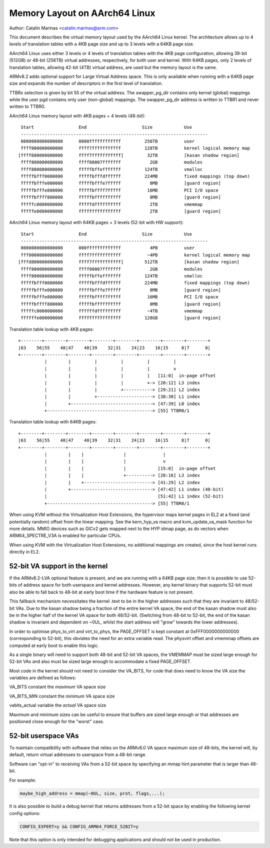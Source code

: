 ==============================
Memory Layout on AArch64 Linux
==============================

Author: Catalin Marinas <catalin.marinas@arm.com>

This document describes the virtual memory layout used by the AArch64
Linux kernel. The architecture allows up to 4 levels of translation
tables with a 4KB page size and up to 3 levels with a 64KB page size.

AArch64 Linux uses either 3 levels or 4 levels of translation tables
with the 4KB page configuration, allowing 39-bit (512GB) or 48-bit
(256TB) virtual addresses, respectively, for both user and kernel. With
64KB pages, only 2 levels of translation tables, allowing 42-bit (4TB)
virtual address, are used but the memory layout is the same.

ARMv8.2 adds optional support for Large Virtual Address space. This is
only available when running with a 64KB page size and expands the
number of descriptors in the first level of translation.

TTBRx selection is given by bit 55 of the virtual address. The
swapper_pg_dir contains only kernel (global) mappings while the user pgd
contains only user (non-global) mappings.  The swapper_pg_dir address is
written to TTBR1 and never written to TTBR0.


AArch64 Linux memory layout with 4KB pages + 4 levels (48-bit)::

  Start			End			Size		Use
  -----------------------------------------------------------------------
  0000000000000000	0000ffffffffffff	 256TB		user
  ffff000000000000	ffff7fffffffffff	 128TB		kernel logical memory map
 [ffff600000000000	ffff7fffffffffff]	  32TB		[kasan shadow region]
  ffff800000000000	ffff80007fffffff	   2GB		modules
  ffff800080000000	fffffbffefffffff	 124TB		vmalloc
  fffffbfff0000000	fffffbfffdffffff	 224MB		fixed mappings (top down)
  fffffbfffe000000	fffffbfffe7fffff	   8MB		[guard region]
  fffffbfffe800000	fffffbffff7fffff	  16MB		PCI I/O space
  fffffbffff800000	fffffbffffffffff	   8MB		[guard region]
  fffffc0000000000	fffffdffffffffff	   2TB		vmemmap
  fffffe0000000000	ffffffffffffffff	   2TB		[guard region]


AArch64 Linux memory layout with 64KB pages + 3 levels (52-bit with HW support)::

  Start			End			Size		Use
  -----------------------------------------------------------------------
  0000000000000000	000fffffffffffff	   4PB		user
  fff0000000000000	ffff7fffffffffff	  ~4PB		kernel logical memory map
 [fffd800000000000	ffff7fffffffffff]	 512TB		[kasan shadow region]
  ffff800000000000	ffff80007fffffff	   2GB		modules
  ffff800080000000	fffffbffefffffff	 124TB		vmalloc
  fffffbfff0000000	fffffbfffdffffff	 224MB		fixed mappings (top down)
  fffffbfffe000000	fffffbfffe7fffff	   8MB		[guard region]
  fffffbfffe800000	fffffbffff7fffff	  16MB		PCI I/O space
  fffffbffff800000	fffffbffffffffff	   8MB		[guard region]
  fffffc0000000000	ffffffdfffffffff	  ~4TB		vmemmap
  ffffffe000000000	ffffffffffffffff	 128GB		[guard region]


Translation table lookup with 4KB pages::

  +--------+--------+--------+--------+--------+--------+--------+--------+
  |63    56|55    48|47    40|39    32|31    24|23    16|15     8|7      0|
  +--------+--------+--------+--------+--------+--------+--------+--------+
            |        |         |         |         |         |
            |        |         |         |         |         v
            |        |         |         |         |   [11:0]  in-page offset
            |        |         |         |         +-> [20:12] L3 index
            |        |         |         +-----------> [29:21] L2 index
            |        |         +---------------------> [38:30] L1 index
            |        +-------------------------------> [47:39] L0 index
            +----------------------------------------> [55] TTBR0/1


Translation table lookup with 64KB pages::

  +--------+--------+--------+--------+--------+--------+--------+--------+
  |63    56|55    48|47    40|39    32|31    24|23    16|15     8|7      0|
  +--------+--------+--------+--------+--------+--------+--------+--------+
            |        |    |               |              |
            |        |    |               |              v
            |        |    |               |            [15:0]  in-page offset
            |        |    |               +----------> [28:16] L3 index
            |        |    +--------------------------> [41:29] L2 index
            |        +-------------------------------> [47:42] L1 index (48-bit)
            |                                          [51:42] L1 index (52-bit)
            +----------------------------------------> [55] TTBR0/1


When using KVM without the Virtualization Host Extensions, the
hypervisor maps kernel pages in EL2 at a fixed (and potentially
random) offset from the linear mapping. See the kern_hyp_va macro and
kvm_update_va_mask function for more details. MMIO devices such as
GICv2 gets mapped next to the HYP idmap page, as do vectors when
ARM64_SPECTRE_V3A is enabled for particular CPUs.

When using KVM with the Virtualization Host Extensions, no additional
mappings are created, since the host kernel runs directly in EL2.

52-bit VA support in the kernel
-------------------------------
If the ARMv8.2-LVA optional feature is present, and we are running
with a 64KB page size; then it is possible to use 52-bits of address
space for both userspace and kernel addresses. However, any kernel
binary that supports 52-bit must also be able to fall back to 48-bit
at early boot time if the hardware feature is not present.

This fallback mechanism necessitates the kernel .text to be in the
higher addresses such that they are invariant to 48/52-bit VAs. Due
to the kasan shadow being a fraction of the entire kernel VA space,
the end of the kasan shadow must also be in the higher half of the
kernel VA space for both 48/52-bit. (Switching from 48-bit to 52-bit,
the end of the kasan shadow is invariant and dependent on ~0UL,
whilst the start address will "grow" towards the lower addresses).

In order to optimise phys_to_virt and virt_to_phys, the PAGE_OFFSET
is kept constant at 0xFFF0000000000000 (corresponding to 52-bit),
this obviates the need for an extra variable read. The physvirt
offset and vmemmap offsets are computed at early boot to enable
this logic.

As a single binary will need to support both 48-bit and 52-bit VA
spaces, the VMEMMAP must be sized large enough for 52-bit VAs and
also must be sized large enough to accommodate a fixed PAGE_OFFSET.

Most code in the kernel should not need to consider the VA_BITS, for
code that does need to know the VA size the variables are
defined as follows:

VA_BITS		constant	the *maximum* VA space size

VA_BITS_MIN	constant	the *minimum* VA space size

vabits_actual	variable	the *actual* VA space size


Maximum and minimum sizes can be useful to ensure that buffers are
sized large enough or that addresses are positioned close enough for
the "worst" case.

52-bit userspace VAs
--------------------
To maintain compatibility with software that relies on the ARMv8.0
VA space maximum size of 48-bits, the kernel will, by default,
return virtual addresses to userspace from a 48-bit range.

Software can "opt-in" to receiving VAs from a 52-bit space by
specifying an mmap hint parameter that is larger than 48-bit.

For example:

.. code-block:: c

   maybe_high_address = mmap(~0UL, size, prot, flags,...);

It is also possible to build a debug kernel that returns addresses
from a 52-bit space by enabling the following kernel config options:

.. code-block:: sh

   CONFIG_EXPERT=y && CONFIG_ARM64_FORCE_52BIT=y

Note that this option is only intended for debugging applications
and should not be used in production.
